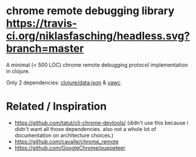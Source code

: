 * chrome remote debugging library [[https://travis-ci.org/niklasfasching/headless.svg?branch=master]]

A minimal (< 500 LOC) chrome remote debugging protocol implementation in clojure.

Only 2 dependencies: [[https://github.com/clojure/data.json][clojure/data.json]] & [[https://github.com/niklasfasching/yawc][yawc]].

* Related / Inspiration
- https://github.com/tatut/clj-chrome-devtools/ (didn't use this because i didn't want all those dependencies.
  also not a whole lot of documentation on architecture choices.)
- https://github.com/cavalle/chrome_remote
- https://github.com/GoogleChrome/puppeteer
